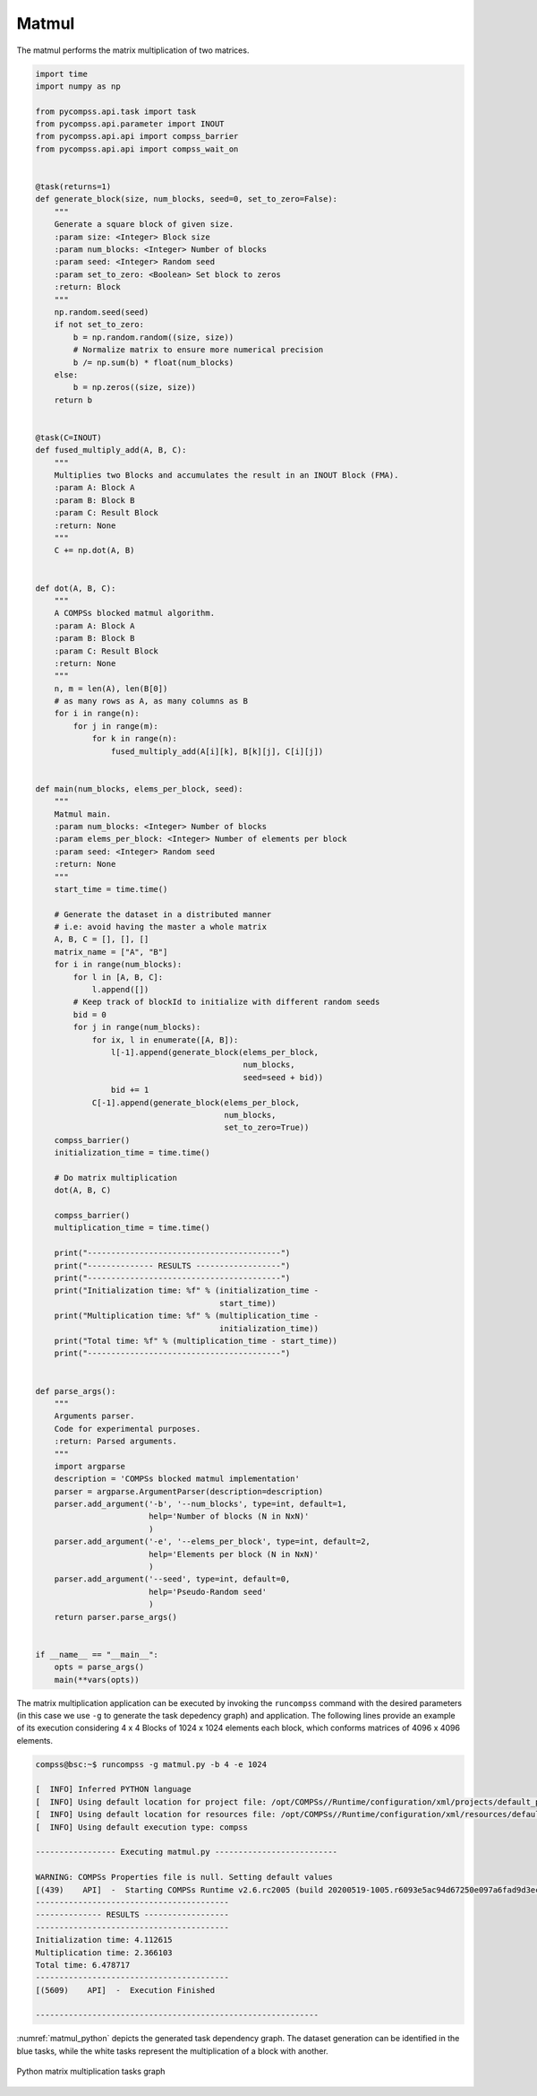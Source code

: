 Matmul
------

The matmul performs the matrix multiplication of two matrices.


.. code-block:: python

    import time
    import numpy as np

    from pycompss.api.task import task
    from pycompss.api.parameter import INOUT
    from pycompss.api.api import compss_barrier
    from pycompss.api.api import compss_wait_on


    @task(returns=1)
    def generate_block(size, num_blocks, seed=0, set_to_zero=False):
        """
        Generate a square block of given size.
        :param size: <Integer> Block size
        :param num_blocks: <Integer> Number of blocks
        :param seed: <Integer> Random seed
        :param set_to_zero: <Boolean> Set block to zeros
        :return: Block
        """
        np.random.seed(seed)
        if not set_to_zero:
            b = np.random.random((size, size))
            # Normalize matrix to ensure more numerical precision
            b /= np.sum(b) * float(num_blocks)
        else:
            b = np.zeros((size, size))
        return b


    @task(C=INOUT)
    def fused_multiply_add(A, B, C):
        """
        Multiplies two Blocks and accumulates the result in an INOUT Block (FMA).
        :param A: Block A
        :param B: Block B
        :param C: Result Block
        :return: None
        """
        C += np.dot(A, B)


    def dot(A, B, C):
        """
        A COMPSs blocked matmul algorithm.
        :param A: Block A
        :param B: Block B
        :param C: Result Block
        :return: None
        """
        n, m = len(A), len(B[0])
        # as many rows as A, as many columns as B
        for i in range(n):
            for j in range(m):
                for k in range(n):
                    fused_multiply_add(A[i][k], B[k][j], C[i][j])


    def main(num_blocks, elems_per_block, seed):
        """
        Matmul main.
        :param num_blocks: <Integer> Number of blocks
        :param elems_per_block: <Integer> Number of elements per block
        :param seed: <Integer> Random seed
        :return: None
        """
        start_time = time.time()

        # Generate the dataset in a distributed manner
        # i.e: avoid having the master a whole matrix
        A, B, C = [], [], []
        matrix_name = ["A", "B"]
        for i in range(num_blocks):
            for l in [A, B, C]:
                l.append([])
            # Keep track of blockId to initialize with different random seeds
            bid = 0
            for j in range(num_blocks):
                for ix, l in enumerate([A, B]):
                    l[-1].append(generate_block(elems_per_block,
                                                num_blocks,
                                                seed=seed + bid))
                    bid += 1
                C[-1].append(generate_block(elems_per_block,
                                            num_blocks,
                                            set_to_zero=True))
        compss_barrier()
        initialization_time = time.time()

        # Do matrix multiplication
        dot(A, B, C)

        compss_barrier()
        multiplication_time = time.time()

        print("-----------------------------------------")
        print("-------------- RESULTS ------------------")
        print("-----------------------------------------")
        print("Initialization time: %f" % (initialization_time -
                                           start_time))
        print("Multiplication time: %f" % (multiplication_time -
                                           initialization_time))
        print("Total time: %f" % (multiplication_time - start_time))
        print("-----------------------------------------")


    def parse_args():
        """
        Arguments parser.
        Code for experimental purposes.
        :return: Parsed arguments.
        """
        import argparse
        description = 'COMPSs blocked matmul implementation'
        parser = argparse.ArgumentParser(description=description)
        parser.add_argument('-b', '--num_blocks', type=int, default=1,
                            help='Number of blocks (N in NxN)'
                            )
        parser.add_argument('-e', '--elems_per_block', type=int, default=2,
                            help='Elements per block (N in NxN)'
                            )
        parser.add_argument('--seed', type=int, default=0,
                            help='Pseudo-Random seed'
                            )
        return parser.parse_args()


    if __name__ == "__main__":
        opts = parse_args()
        main(**vars(opts))


The matrix multiplication application can be executed by invoking the
``runcompss`` command with the desired parameters (in this case we use ``-g``
to generate the task depedency graph) and application.
The following lines provide an example of its execution considering 4 x 4 Blocks
of 1024 x 1024 elements each block, which conforms matrices of 4096 x 4096 elements.

.. code-block:: console

    compss@bsc:~$ runcompss -g matmul.py -b 4 -e 1024

    [  INFO] Inferred PYTHON language
    [  INFO] Using default location for project file: /opt/COMPSs//Runtime/configuration/xml/projects/default_project.xml
    [  INFO] Using default location for resources file: /opt/COMPSs//Runtime/configuration/xml/resources/default_resources.xml
    [  INFO] Using default execution type: compss

    ----------------- Executing matmul.py --------------------------

    WARNING: COMPSs Properties file is null. Setting default values
    [(439)    API]  -  Starting COMPSs Runtime v2.6.rc2005 (build 20200519-1005.r6093e5ac94d67250e097a6fad9d3ec00d676fe6c)
    -----------------------------------------
    -------------- RESULTS ------------------
    -----------------------------------------
    Initialization time: 4.112615
    Multiplication time: 2.366103
    Total time: 6.478717
    -----------------------------------------
    [(5609)    API]  -  Execution Finished

    ------------------------------------------------------------

:numref:`matmul_python` depicts the generated task dependency graph. The dataset
generation can be identified in the blue tasks, while the white tasks represent
the multiplication of a block with another.

.. figure:: ./Figures/matmul_graph.jpeg
   :name: matmul_python
   :alt: Python matrix multiplication tasks graph
   :align: center
   :width: 100.0%

   Python matrix multiplication tasks graph

